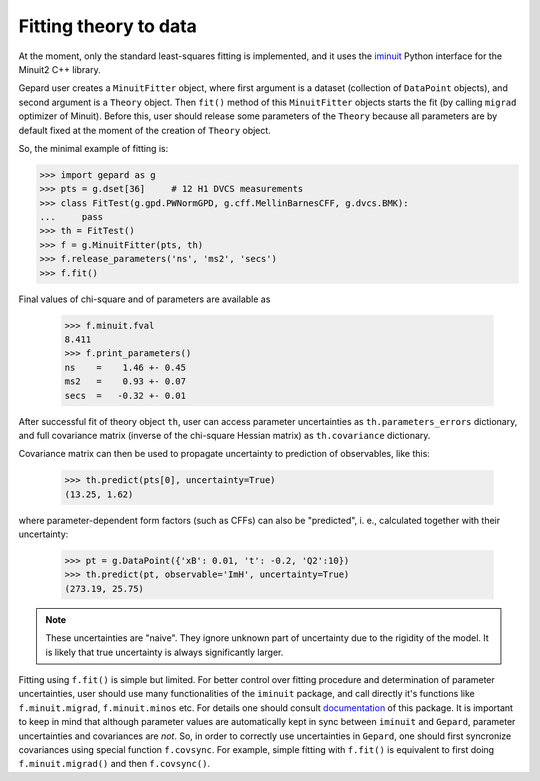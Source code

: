 .. _sec-fitting:

######################
Fitting theory to data
######################


At the moment, only the standard least-squares fitting is implemented,
and it uses the `iminuit <https://iminuit.readthedocs.io/en/stable/>`_
Python interface for the Minuit2 C++ library.

Gepard user creates a ``MinuitFitter`` object, where first argument
is a dataset (collection of ``DataPoint`` objects), and second
argument is a ``Theory`` object. Then ``fit()`` method of this
``MinuitFitter`` objects starts the fit (by calling ``migrad``
optimizer of Minuit). Before this, user should release some
parameters of the ``Theory`` because all parameters are 
by default fixed at the moment of the creation of ``Theory``
object.

So, the minimal example of fitting is:


.. code-block:: python

   >>> import gepard as g
   >>> pts = g.dset[36]     # 12 H1 DVCS measurements
   >>> class FitTest(g.gpd.PWNormGPD, g.cff.MellinBarnesCFF, g.dvcs.BMK):
   ...     pass
   >>> th = FitTest()
   >>> f = g.MinuitFitter(pts, th)
   >>> f.release_parameters('ns', 'ms2', 'secs')
   >>> f.fit()


Final values of chi-square and of parameters are available as

   >>> f.minuit.fval
   8.411
   >>> f.print_parameters()
   ns    =    1.46 +- 0.45
   ms2   =    0.93 +- 0.07
   secs  =   -0.32 +- 0.01


After successful fit of theory object ``th``, user can access parameter uncertainties as
``th.parameters_errors`` dictionary, and full covariance matrix (inverse of the
chi-square Hessian matrix) as ``th.covariance`` dictionary.

Covariance matrix can then be used to propagate uncertainty to prediction
of observables, like this:


   >>> th.predict(pts[0], uncertainty=True)
   (13.25, 1.62)


where parameter-dependent form factors (such as CFFs) can also be "predicted",
i. e.,  calculated together with their uncertainty:

  >>> pt = g.DataPoint({'xB': 0.01, 't': -0.2, 'Q2':10})
  >>> th.predict(pt, observable='ImH', uncertainty=True)
  (273.19, 25.75)


.. note::

   These uncertainties are "naive". They ignore unknown part of uncertainty due
   to the rigidity of the model. It is likely that true uncertainty is
   always significantly larger.


Fitting using ``f.fit()`` is simple but limited. For better control over fitting procedure
and determination of parameter uncertainties, user should use many functionalities
of the ``iminuit`` package, and call directly it's functions like ``f.minuit.migrad``,
``f.minuit.minos`` etc.
For details one should consult  `documentation <https://iminuit.readthedocs.io/en/stable/>`_
of this package.
It is important to keep in mind that although parameter values are automatically kept in sync between
``iminuit`` and ``Gepard``, parameter uncertainties and covariances are *not*. So, in 
order to correctly use uncertainties in ``Gepard``, one should
first syncronize covariances using special function ``f.covsync``. For example, simple
fitting with ``f.fit()`` is equivalent to first doing ``f.minuit.migrad()`` and then
``f.covsync()``.

